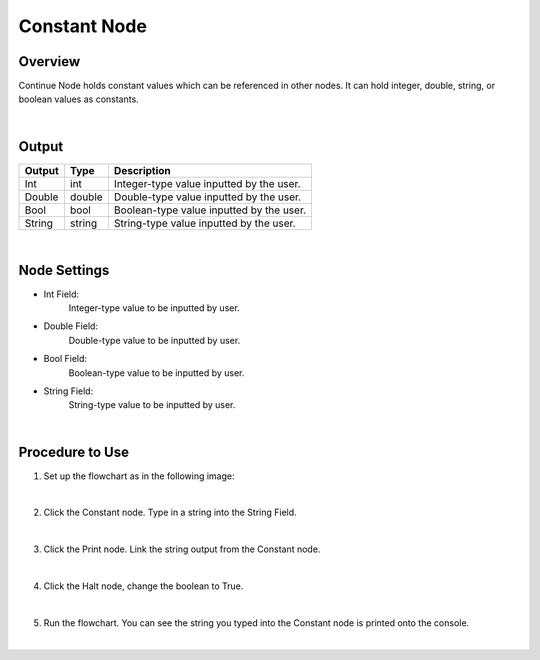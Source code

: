 Constant Node
==============

Overview
---------
Continue Node holds constant values which can be referenced in other nodes. 
It can hold integer, double, string, or boolean values as constants.

.. image:: images/Constant/constant_overview_1.png
   :align: center
		
.. image:: images/Constant/constant_overview_2.png
   :align: center

|

Output 
---------
+-------------------------+-------------------+-----------------------------------------------------------------------------------+
| Output                  | Type              | Description                                                                       |
+=========================+===================+===================================================================================+
| Int                     | int               | Integer-type value inputted by the user.                                          |
+-------------------------+-------------------+-----------------------------------------------------------------------------------+
| Double                  | double            | Double-type value inputted by the user.                                           |
+-------------------------+-------------------+-----------------------------------------------------------------------------------+
| Bool                    | bool              | Boolean-type value inputted by the user.                                          |
+-------------------------+-------------------+-----------------------------------------------------------------------------------+
| String                  | string            | String-type value inputted by the user.                                           |
+-------------------------+-------------------+-----------------------------------------------------------------------------------+

|

Node Settings
---------------

.. image:: images/Constant/constant_node_settings.png
   :align: center

- Int Field:
   Integer-type value to be inputted by user.

- Double Field:
   Double-type value to be inputted by user.

- Bool Field:
   Boolean-type value to be inputted by user.

- String Field: 
   String-type value to be inputted by user. 

|

Procedure to Use
-----------------

1. Set up the flowchart as in the following image:

.. image:: images/Constant/constant_procedure_1.png
   :scale: 100%	

|

2. Click the Constant node. Type in a string into the String Field.

.. image:: images/Constant/constant_procedure_2.png
   :scale: 80%	

|

3. Click the Print node. Link the string output from the Constant node.

.. image:: images/Constant/constant_procedure_3.png
   :scale: 80%	

|

4. Click the Halt node, change the boolean to True. 

.. image:: images/Constant/constant_procedure_4.png
   :scale: 80%	

|

5. Run the flowchart. You can see the string you typed into the Constant node is printed onto the console.

.. image:: images/Constant/constant_procedure_5.png
   :scale: 100%	

|

